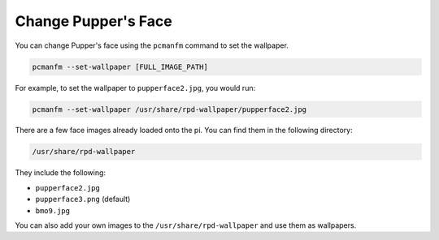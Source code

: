 .. _change_background:

Change Pupper's Face
=========================

You can change Pupper's face using the ``pcmanfm`` command to set the wallpaper.

.. code-block:: shell

    pcmanfm --set-wallpaper [FULL_IMAGE_PATH]

For example, to set the wallpaper to ``pupperface2.jpg``, you would run:

.. code-block:: shell

    pcmanfm --set-wallpaper /usr/share/rpd-wallpaper/pupperface2.jpg

There are a few face images already loaded onto the pi. You can find them in the following directory:

.. code-block:: shell

    /usr/share/rpd-wallpaper

They include the following:

- ``pupperface2.jpg``
- ``pupperface3.png`` (default)
- ``bmo9.jpg``

You can also add your own images to the ``/usr/share/rpd-wallpaper`` and use them as wallpapers.